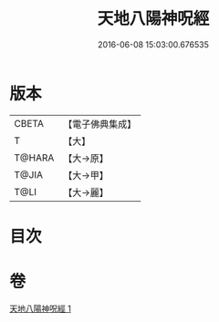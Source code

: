 #+TITLE: 天地八陽神呪經 
#+DATE: 2016-06-08 15:03:00.676535

* 版本
 |     CBETA|【電子佛典集成】|
 |         T|【大】     |
 |    T@HARA|【大→原】   |
 |     T@JIA|【大→甲】   |
 |      T@LI|【大→麗】   |

* 目次

* 卷
[[file:KR6u0033_001.txt][天地八陽神呪經 1]]

